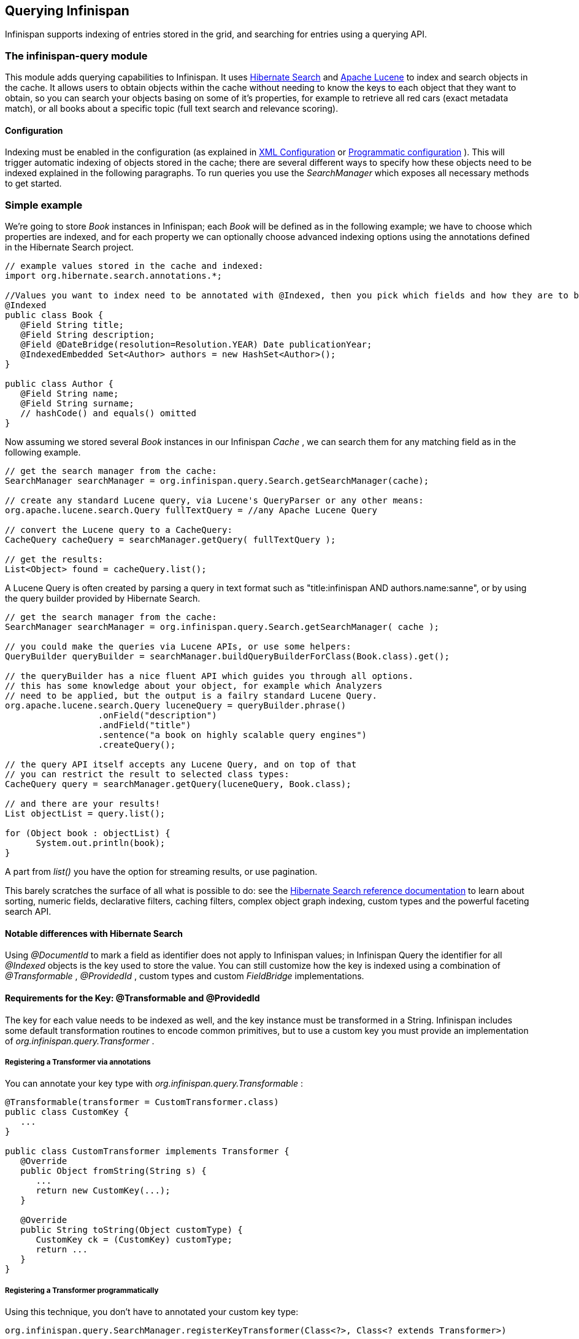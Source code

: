 ==  Querying Infinispan
Infinispan supports indexing of entries stored in the grid, and searching for entries using a querying API.

=== The infinispan-query module
This module adds querying capabilities to Infinispan. It uses link:$$http://hibernate.org/subprojects/search$$[Hibernate Search] and link:$$http://lucene.apache.org/$$[Apache Lucene] to index and search objects in the cache. It allows users to obtain objects within the cache without needing to know the keys to each object that they want to obtain, so you can search your objects basing on some of it's properties, for example to retrieve all red cars (exact metadata match), or all books about a specific topic (full text search and relevance scoring). 

==== Configuration
Indexing must be enabled in the configuration (as explained in <<sid-68355029,XML Configuration>> or <<sid-68355029,Programmatic configuration>> ). This will trigger automatic indexing of objects stored in the cache; there are several different ways to specify how these objects need to be indexed explained in the following paragraphs. To run queries you use the _SearchManager_ which exposes all necessary methods to get started. 

=== Simple example
We're going to store _Book_ instances in Infinispan; each _Book_ will be defined as in the following example; we have to choose which properties are indexed, and for each property we can optionally choose advanced indexing options using the annotations defined in the Hibernate Search project. 

[source,java]
----
// example values stored in the cache and indexed:
import org.hibernate.search.annotations.*;

//Values you want to index need to be annotated with @Indexed, then you pick which fields and how they are to be indexed:
@Indexed
public class Book {
   @Field String title;
   @Field String description;
   @Field @DateBridge(resolution=Resolution.YEAR) Date publicationYear;
   @IndexedEmbedded Set<Author> authors = new HashSet<Author>();
}

public class Author {
   @Field String name;
   @Field String surname;
   // hashCode() and equals() omitted
}

----

Now assuming we stored several _Book_ instances in our Infinispan _Cache_ , we can search them for any matching field as in the following example. 

[source,java]
----
// get the search manager from the cache:
SearchManager searchManager = org.infinispan.query.Search.getSearchManager(cache);

// create any standard Lucene query, via Lucene's QueryParser or any other means:
org.apache.lucene.search.Query fullTextQuery = //any Apache Lucene Query

// convert the Lucene query to a CacheQuery:
CacheQuery cacheQuery = searchManager.getQuery( fullTextQuery );

// get the results:
List<Object> found = cacheQuery.list();


----

A Lucene Query is often created by parsing a query in text format such as "title:infinispan AND authors.name:sanne", or by using the query builder provided by Hibernate Search. 

[source,java]
----
// get the search manager from the cache:
SearchManager searchManager = org.infinispan.query.Search.getSearchManager( cache );

// you could make the queries via Lucene APIs, or use some helpers:
QueryBuilder queryBuilder = searchManager.buildQueryBuilderForClass(Book.class).get();

// the queryBuilder has a nice fluent API which guides you through all options.
// this has some knowledge about your object, for example which Analyzers
// need to be applied, but the output is a failry standard Lucene Query.
org.apache.lucene.search.Query luceneQuery = queryBuilder.phrase()
                  .onField("description")
                  .andField("title")
                  .sentence("a book on highly scalable query engines")
                  .createQuery();

// the query API itself accepts any Lucene Query, and on top of that
// you can restrict the result to selected class types:
CacheQuery query = searchManager.getQuery(luceneQuery, Book.class);

// and there are your results!
List objectList = query.list();

for (Object book : objectList) {
      System.out.println(book);
}

----

A part from _list()_ you have the option for streaming results, or use pagination. 

This barely scratches the surface of all what is possible to do: see the link:$$http://docs.jboss.org/hibernate/stable/search/reference/en-US/html_single$$[Hibernate Search reference documentation] to learn about sorting, numeric fields, declarative filters, caching filters, complex object graph indexing, custom types and the powerful faceting search API. 

==== Notable differences with Hibernate Search
Using _@DocumentId_ to mark a field as identifier does not apply to Infinispan values; in Infinispan Query the identifier for all _@Indexed_ objects is the key used to store the value. You can still customize how the key is indexed using a combination of _@Transformable_ , _@ProvidedId_ , custom types and custom _FieldBridge_ implementations. 

==== Requirements for the Key: @Transformable and @ProvidedId
The key for each value needs to be indexed as well, and the key instance must be transformed in a String. Infinispan includes some default transformation routines to encode common primitives, but to use a custom key you must provide an implementation of _org.infinispan.query.Transformer_ . 

===== Registering a Transformer via annotations
You can annotate your key type with _org.infinispan.query.Transformable_ : 

[source,java]
----

@Transformable(transformer = CustomTransformer.class)
public class CustomKey {
   ...
}

public class CustomTransformer implements Transformer {
   @Override
   public Object fromString(String s) {
      ...
      return new CustomKey(...);
   }

   @Override
   public String toString(Object customType) {
      CustomKey ck = (CustomKey) customType;
      return ...
   }
}

----

===== Registering a Transformer programmatically
Using this technique, you don't have to annotated your custom key type:

[source,java]
----
org.infinispan.query.SearchManager.registerKeyTransformer(Class<?>, Class<? extends Transformer>)
----

===== @ProvidedId
The _org.hibernate.search.annotations.ProvidedId_ annotation lets you apply advanced indexing options to the key field: the field name to be used, and/or specify a custom _FieldBridge_ . 

=== Configuration
==== Configuration via XML
To enable indexing via XML, you need to add the `<indexing />` element to your cache configuration, and optionally pass additional properties to the embedded Hibernate Search engine: 

[source,xml]
----
<infinispan>
   <default>
      <indexing enabled="true" indexLocalOnly="true">
         <properties>
            <property name="default.directory_provider" value="ram" />
         </properties>
      </indexing>
   </default>
</infinispan>

----

In this example the index is stored in memory, so when this nodes is shutdown the index is lost: good for a quick demo, but in real world cases you'll want to use the default (store on filesystem) or store the index in Infinispan as well. For the complete reference of properties to define, refer to the link:$$http://docs.jboss.org/hibernate/stable/search/reference/en-US/html_single/#search-configuration$$[Hibernate Search documentation] . 

==== Lucene Directory
Infinispan Query isn't aware of where you store the indexes, it just passes the configuration of which _Lucene Directory_ implementation you want to use to the Hibernate Search engine. There are several _Lucene Directory_ implementations bundled, and you can plug your own or add third party implementations: the Directory is the IO API for Lucene to store the indexes. 

The most common _Lucene Directory_ implementations used with _Infinispan Query_ are: 


* Ram - stores the index in a local map to the node. This index can't be shared.
* Filesystem - stores the index in a locally mounted filesystem. This could be a network shared FS, but sharing this way is generally not recommended.
* Infinispan - stores the index in a different dedicated Infinispan cache. This cache can be configured as replicated or distributed, to share the index among nodes. See also the dedicated chapter on the Lucene Directory in this guide. 

Of course having a shared index vs. an independent index on each node directly affects behaviour of the Query module; some combinations might not make much sense.

==== Using programmatic configuration and index mapping

In the following example we start Infinispan programmatically, avoiding XML configuration files, and also map an object _Author_ which is to be stored in the grid and made searchable on two properties but without annotating the class. 

[source,java]
----

SearchMapping mapping = new SearchMapping();
mapping.entity(Author.class).indexed().providedId()
      .property("name", ElementType.METHOD).field()
      .property("surname", ElementType.METHOD).field();

Properties properties = new Properties();
properties.put(org.hibernate.search.Environment.MODEL_MAPPING, mapping);
properties.put("hibernate.search.[other options]", "[...]");

Configuration infinispanConfiguration = new ConfigurationBuilder()
      .indexing()
         .enable()
         .indexLocalOnly(true)
         .withProperties(properties)
      .build();

DefaultCacheManager cacheManager = new DefaultCacheManager(infinispanConfiguration);

Cache<Long, Author> cache = cacheManager.getCache();
SearchManager sm = Search.getSearchManager(cache);

Author author = new Author(1, "Manik", "Surtani");
cache.put(author.getId(), author);

QueryBuilder qb = sm.buildQueryBuilderForClass(Author.class).get();
Query q = qb.keyword().onField("name").matching("Manik").createQuery();
CacheQuery cq = sm.getQuery(q, Author.class);
Assert.assertEquals(cq.getResultSize(), 1);

----

=== Cache modes and managing indexes
Index management is currently controlled by the _Configuration.setIndexLocalOnly()_ setter, or the `<indexing indexLocalOnly="true" />` XML element. If you set this to true, only modifications made locally on each node are considered in indexing. Otherwise, remote changes are considered too. 

Regarding actually configuring a Lucene directory, refer to the link:$$http://docs.jboss.org/hibernate/stable/search/reference/en-US/html_single/#search-configuration$$[Hibernate Search documentation] on how to pass in the appropriate Lucene configuration via the Properties object passed to QueryHelper. 

==== LOCAL
In local mode, you may use any Lucene Directory implementation. Also the option _indexLocalOnly_ isn't meaningful. 

==== REPLICATION
In replication mode, each node can have it's own local copy of the index. So indexes can either be stored locally on each node (RAMDirectory, FSDirectory, etc) but you need to set _indexLocalOnly_ to _false_ , so that each node will apply needed updates it receives from other nodes in addition to the updates started locally. Any Directory implementation can be used, but you have to make sure that when a new node is started it receives an up to date copy of the index; typically rsync is well suited for this task, but being an external operation you might end up with a slightly out-of-sync index, especially if updates are very frequent. 

Alternately, if you use some form of shared storage for indexes (see _Sharing the Index_ ), you then have to set _indexLocalOnly_ to _true_ so that each node will apply only the changes originated locally; in this case there's no risk in having an out-of-sync index, but to avoid write contention on the index you should make sure that a single node is "in charge" of updating the index. Again, the Hibernate Search reference documentation describes means to use link:$$http://docs.jboss.org/hibernate/stable/search/reference/en-US/html_single/#jms-backend$$[a JMS queue] or link:$$http://docs.jboss.org/hibernate/stable/search/reference/en-US/html_single/#jgroups-backend$$[JGroups] to send indexing tasks to a master node. 

The diagram below shows a replicated deployment, in which each node has a local index.

image::images/QueryingInfinispan-REPLonly.png[]

==== DISTRIBUTION
For these 2 cache modes, you _need_ to use a shared index and set _indexLocalOnly_ to true. 

The diagram below shows a deployment with a shared index. Note that while not mandatory, a shared index can be used for replicated (vs. distributed) caches as well.

image::images/QueryingInfinispan-DISTINVALandREPL.png[]

==== INVALIDATION
Indexing or searching of elements under INVALIDATION mode is not supported.

=== Sharing the Index
The most simple way to share an index is to use some form of shared storage for the indexes, like an _FSDirectory_ on a shared disk; however this form is problematic as the _FSDirectory_ relies on specific locking semantics which are often incompletely implemented on network filesystems, or not reliable enough; if you go for this approach make sure to search for potential problems on the Lucene mailing lists for other experiences and workarounds. Good luck, test well. 

There are many alternative Directory implementations you can find, one of the most suited approaches when working with Infinispan is of course to store the index in an Infinispan cache: have a look at the <<sid-68355039,InfinispanDirectoryProvider>> , as all Infinispan based layers it can be combined with persistent CacheLoaders to keep the index on a shared filesystem without the locking issues, or alternatively in a database, cloud storage, or any other CacheLoader implementation; you could backup the index in the same store used to backup your values. 

For full documentation on clustering the Lucene engine, refer to the link:$$http://docs.jboss.org/hibernate/stable/search/reference/en-US/html_single/#search-configuration$$[Hibernate Search documentation] to properly configure it clustered. 

=== Clustering the Index in Infinispan
Again the configuration details are in the Hibernate Search reference, in particular in the link:$$http://docs.jboss.org/hibernate/stable/search/reference/en-US/html_single/#infinispan-directories$$[infinispan-directories] section. This backend will by default start a secondary Infinispan CacheManager, and optionally take another Infinispan configuration file: don't reuse the same configuration or you will start grids recursively! It is currently not possible to share the same CacheManager. 

=== Rebuilding the Index
Occasionally you might need to rebuild the Lucene index by reconstructing it from the data stored in the Cache. You need to rebuild the index if you change the definition of what is indexed on your types, or if you change for example some _Analyzer_ parameter, as Analyzers affect how the index is defined. Also, you might need to rebuild the index if you had it destroyed by some system administration mistake. To rebuild the index just get a reference to the MassIndexer and start it; beware if might take some time as it needs to reprocess all data in the grid! 

[source,java]
----
SearchManager searchManager = Search.getSearchManager(cache);
searchManager.getMassIndexer().start();
----

TIP: This is also available as a JMX operation.

WARNING: There is currently one limitation: the MassIndexer is implemented using Map/Reduce, which in Infinispan 5.2 requires the underlying caches to use distribution. In other words, the MassIndexer isn't currently functional in LOCAL and REPL cache modes.
